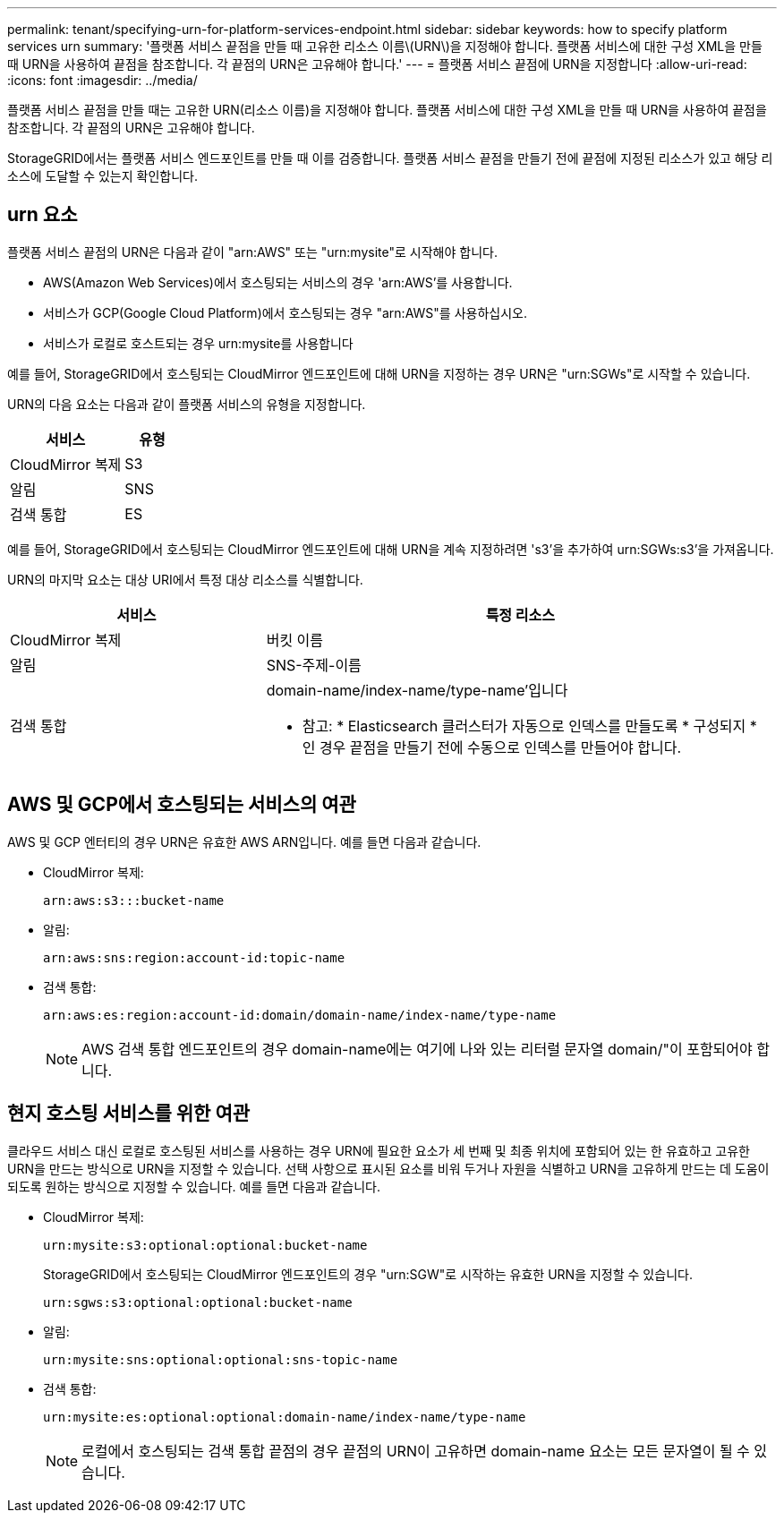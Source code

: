 ---
permalink: tenant/specifying-urn-for-platform-services-endpoint.html 
sidebar: sidebar 
keywords: how to specify platform services urn 
summary: '플랫폼 서비스 끝점을 만들 때 고유한 리소스 이름\(URN\)을 지정해야 합니다. 플랫폼 서비스에 대한 구성 XML을 만들 때 URN을 사용하여 끝점을 참조합니다. 각 끝점의 URN은 고유해야 합니다.' 
---
= 플랫폼 서비스 끝점에 URN을 지정합니다
:allow-uri-read: 
:icons: font
:imagesdir: ../media/


[role="lead"]
플랫폼 서비스 끝점을 만들 때는 고유한 URN(리소스 이름)을 지정해야 합니다. 플랫폼 서비스에 대한 구성 XML을 만들 때 URN을 사용하여 끝점을 참조합니다. 각 끝점의 URN은 고유해야 합니다.

StorageGRID에서는 플랫폼 서비스 엔드포인트를 만들 때 이를 검증합니다. 플랫폼 서비스 끝점을 만들기 전에 끝점에 지정된 리소스가 있고 해당 리소스에 도달할 수 있는지 확인합니다.



== urn 요소

플랫폼 서비스 끝점의 URN은 다음과 같이 "arn:AWS" 또는 "urn:mysite"로 시작해야 합니다.

* AWS(Amazon Web Services)에서 호스팅되는 서비스의 경우 'arn:AWS'를 사용합니다.
* 서비스가 GCP(Google Cloud Platform)에서 호스팅되는 경우 "arn:AWS"를 사용하십시오.
* 서비스가 로컬로 호스트되는 경우 urn:mysite를 사용합니다


예를 들어, StorageGRID에서 호스팅되는 CloudMirror 엔드포인트에 대해 URN을 지정하는 경우 URN은 "urn:SGWs"로 시작할 수 있습니다.

URN의 다음 요소는 다음과 같이 플랫폼 서비스의 유형을 지정합니다.

[cols="2a,1a"]
|===
| 서비스 | 유형 


 a| 
CloudMirror 복제
| S3 


 a| 
알림
| SNS 


 a| 
검색 통합
| ES 
|===
예를 들어, StorageGRID에서 호스팅되는 CloudMirror 엔드포인트에 대해 URN을 계속 지정하려면 's3'을 추가하여 urn:SGWs:s3'을 가져옵니다.

URN의 마지막 요소는 대상 URI에서 특정 대상 리소스를 식별합니다.

[cols="1a,2a"]
|===
| 서비스 | 특정 리소스 


 a| 
CloudMirror 복제
| 버킷 이름 


 a| 
알림
| SNS-주제-이름 


 a| 
검색 통합
 a| 
domain-name/index-name/type-name'입니다

* 참고: * Elasticsearch 클러스터가 자동으로 인덱스를 만들도록 * 구성되지 * 인 경우 끝점을 만들기 전에 수동으로 인덱스를 만들어야 합니다.

|===


== AWS 및 GCP에서 호스팅되는 서비스의 여관

AWS 및 GCP 엔터티의 경우 URN은 유효한 AWS ARN입니다. 예를 들면 다음과 같습니다.

* CloudMirror 복제:
+
[listing]
----
arn:aws:s3:::bucket-name
----
* 알림:
+
[listing]
----
arn:aws:sns:region:account-id:topic-name
----
* 검색 통합:
+
[listing]
----
arn:aws:es:region:account-id:domain/domain-name/index-name/type-name
----
+

NOTE: AWS 검색 통합 엔드포인트의 경우 domain-name에는 여기에 나와 있는 리터럴 문자열 domain/"이 포함되어야 합니다.





== 현지 호스팅 서비스를 위한 여관

클라우드 서비스 대신 로컬로 호스팅된 서비스를 사용하는 경우 URN에 필요한 요소가 세 번째 및 최종 위치에 포함되어 있는 한 유효하고 고유한 URN을 만드는 방식으로 URN을 지정할 수 있습니다. 선택 사항으로 표시된 요소를 비워 두거나 자원을 식별하고 URN을 고유하게 만드는 데 도움이 되도록 원하는 방식으로 지정할 수 있습니다. 예를 들면 다음과 같습니다.

* CloudMirror 복제:
+
[listing]
----
urn:mysite:s3:optional:optional:bucket-name
----
+
StorageGRID에서 호스팅되는 CloudMirror 엔드포인트의 경우 "urn:SGW"로 시작하는 유효한 URN을 지정할 수 있습니다.

+
[listing]
----
urn:sgws:s3:optional:optional:bucket-name
----
* 알림:
+
[listing]
----
urn:mysite:sns:optional:optional:sns-topic-name
----
* 검색 통합:
+
[listing]
----
urn:mysite:es:optional:optional:domain-name/index-name/type-name
----
+

NOTE: 로컬에서 호스팅되는 검색 통합 끝점의 경우 끝점의 URN이 고유하면 domain-name 요소는 모든 문자열이 될 수 있습니다.


